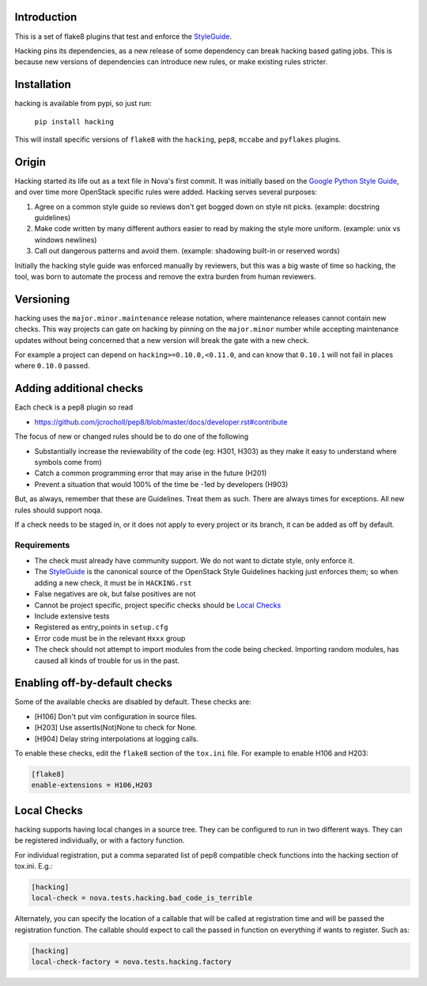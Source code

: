 Introduction
============

This is a set of flake8 plugins that test and enforce the `StyleGuide <http://docs.openstack.org/developer/hacking/#openstack-style-guidelines>`_.

Hacking pins its dependencies, as a new release of some dependency can break
hacking based gating jobs. This is because new versions of dependencies can
introduce new rules, or make existing rules stricter.

Installation
============

hacking is available from pypi, so just run:

  ``pip install hacking``

This will install specific versions of ``flake8`` with the ``hacking``,
``pep8``, ``mccabe`` and ``pyflakes`` plugins.

Origin
======

Hacking started its life out as a text file in Nova's first commit. It was
initially based on the `Google Python Style Guide`_, and over time more
OpenStack specific rules were added. Hacking serves several purposes:

1. Agree on a common style guide so reviews don't get bogged down on style
   nit picks. (example: docstring guidelines)
2. Make code written by many different authors easier to read by making the
   style more uniform. (example: unix vs windows newlines)
3. Call out dangerous patterns and avoid them. (example: shadowing built-in
   or reserved words)

Initially the hacking style guide was enforced manually by reviewers, but this
was a big waste of time so hacking, the tool, was born to automate
the process and remove the extra burden from human reviewers.

.. _`Google Python Style Guide`: https://google.github.io/styleguide/pyguide.html

Versioning
==========

hacking uses the ``major.minor.maintenance`` release notation, where maintenance
releases cannot contain new checks.  This way projects can gate on hacking
by pinning on the ``major.minor`` number while accepting maintenance updates
without being concerned that a new version will break the gate with a new
check.

For example a project can depend on ``hacking>=0.10.0,<0.11.0``, and can know
that ``0.10.1`` will not fail in places where ``0.10.0`` passed.


Adding additional checks
========================

Each check is a pep8 plugin so read

- https://github.com/jcrocholl/pep8/blob/master/docs/developer.rst#contribute

The focus of new or changed rules should be to do one of the following

- Substantially increase the reviewability of the code (eg: H301, H303)
  as they make it easy to understand where symbols come from)
- Catch a common programming error that may arise in the future (H201)
- Prevent a situation that would 100% of the time be -1ed by
  developers (H903)

But, as always, remember that these are Guidelines. Treat them as
such. There are always times for exceptions. All new rules should
support noqa.

If a check needs to be staged in, or it does not apply to every project or its
branch, it can be added as off by default.

Requirements
------------
- The check must already have community support. We do not want to dictate
  style, only enforce it.
- The `StyleGuide`_ is the canonical source of the OpenStack Style Guidelines
  hacking just enforces them; so when adding a new check, it must be in ``HACKING.rst``
- False negatives are ok, but false positives are not
- Cannot be project specific, project specific checks should be `Local Checks`_
- Include extensive tests
- Registered as entry_points in ``setup.cfg``
- Error code must be in the relevant ``Hxxx`` group
- The check should not attempt to import modules from the code being checked.
  Importing random modules, has caused all kinds of trouble for us in the past.


Enabling off-by-default checks
==============================

Some of the available checks are disabled by default. These checks are:

- [H106] Don't put vim configuration in source files.
- [H203] Use assertIs(Not)None to check for None.
- [H904] Delay string interpolations at logging calls.

To enable these checks, edit the ``flake8`` section of the ``tox.ini`` file.
For example to enable H106 and H203:

.. code-block:: ini

  [flake8]
  enable-extensions = H106,H203

Local Checks
============

hacking supports having local changes in a source tree. They can be configured
to run in two different ways. They can be registered individually, or with
a factory function.

For individual registration, put a comma separated list of pep8 compatible
check functions into the hacking section of tox.ini. E.g.:

.. code-block:: ini

  [hacking]
  local-check = nova.tests.hacking.bad_code_is_terrible

Alternately, you can specify the location of a callable that will be called
at registration time and will be passed the registration function. The callable
should expect to call the passed in function on everything if wants to
register. Such as:

.. code-block:: ini

  [hacking]
  local-check-factory = nova.tests.hacking.factory

